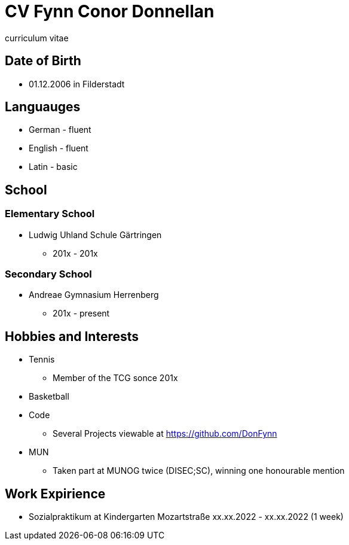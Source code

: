 = CV Fynn Conor Donnellan

curriculum vitae 

== Date of Birth
* 01.12.2006 in Filderstadt

== Languauges 
* German - fluent
* English - fluent
* Latin - basic 

== School
=== Elementary School
* Ludwig Uhland Schule Gärtringen
** 201x - 201x

=== Secondary School
* Andreae Gymnasium Herrenberg
** 201x - present

== Hobbies and Interests
* Tennis
** Member of the TCG sonce 201x

* Basketball

* Code
** Several Projects viewable at https://github.com/DonFynn

* MUN 
** Taken part at MUNOG twice (DISEC;SC), winning one honourable mention 

== Work Expirience
* Sozialpraktikum at Kindergarten Mozartstraße xx.xx.2022 - xx.xx.2022 (1 week)



// change order 
// include git projects
// include links
// inclde photo with qr
// make a website 
